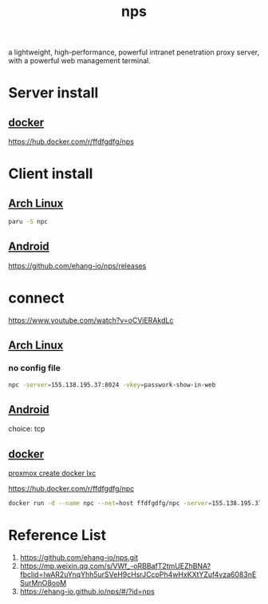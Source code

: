 :PROPERTIES:
:ID:       6eb00ce0-e2a8-45ed-9dd9-7b21331dd92e
:END:
#+title: nps

a lightweight, high-performance, powerful intranet penetration proxy server, with a powerful web management terminal.

* Server install
** [[id:e4fa2843-dc6e-4303-a209-40df1bd10a0f][docker]]
 https://hub.docker.com/r/ffdfgdfg/nps
 
* Client install
** [[id:dc13b67c-8d8b-40fd-b8cf-9ea8547e485d][Arch Linux]] 
#+begin_src bash
  paru -S npc
#+end_src
** [[id:0a2027ba-65fc-4d34-8983-10df4bcfde15][Android]]
https://github.com/ehang-io/nps/releases

* connect
https://www.youtube.com/watch?v=oCViERAkdLc
** [[id:dc13b67c-8d8b-40fd-b8cf-9ea8547e485d][Arch Linux]] 
*** no config file
#+begin_src bash
  npc -server=155.138.195.37:8024 -vkey=passwork-show-in-web
#+end_src

** [[id:0a2027ba-65fc-4d34-8983-10df4bcfde15][Android]]
choice: tcp

** [[id:e4fa2843-dc6e-4303-a209-40df1bd10a0f][docker]]

[[id:34b80a73-ba9a-4e21-a47a-b8e0c73d5188][proxmox create docker lxc]]

https://hub.docker.com/r/ffdfgdfg/npc

#+begin_src bash
  docker run -d --name npc --net=host ffdfgdfg/npc -server=155.138.195.37:8024 -vkey=<web界面中显示的密钥>
#+end_src

* Reference List
1. https://github.com/ehang-io/nps.git
2. https://mp.weixin.qq.com/s/VWf_-oRBBafT2tmUEZhBNA?fbclid=IwAR2uYnqYhh5urSVeH9cHsrJCcpPh4wHxKXtYZuf4vza6083nESurMnO8ooM
3. https://ehang-io.github.io/nps/#/?id=nps
